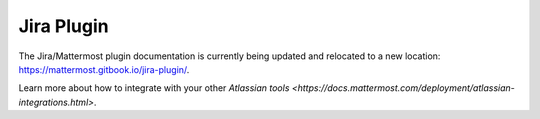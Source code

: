 .. _jira:

Jira Plugin 
================================

The Jira/Mattermost plugin documentation is currently being updated and relocated to a new location: https://mattermost.gitbook.io/jira-plugin/.

Learn more about how to integrate with your other `Atlassian tools <https://docs.mattermost.com/deployment/atlassian-integrations.html>`.
